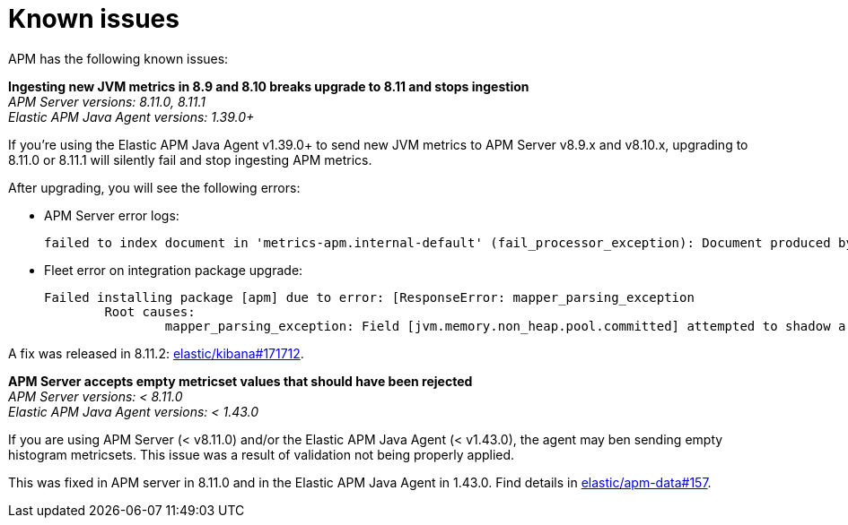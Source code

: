 [[known-issues]]
= Known issues

APM has the following known issues:

*Ingesting new JVM metrics in 8.9 and 8.10 breaks upgrade to 8.11 and stops ingestion* +
_APM Server versions: 8.11.0, 8.11.1_ +
_Elastic APM Java Agent versions: 1.39.0+_

// Describe the conditions in which this issue occurs
If you're using the Elastic APM Java Agent v1.39.0+ to send new JVM metrics to APM Server v8.9.x and v8.10.x,
// Describe the behavior of the issue
upgrading to 8.11.0 or 8.11.1 will silently fail and stop ingesting APM metrics.
// Describe why it happens
// This happens because...

// Include exact error messages linked to this issue
// so users searching for the error message end up here.
After upgrading, you will see the following errors:

* APM Server error logs:
+
[source,txt]
----
failed to index document in 'metrics-apm.internal-default' (fail_processor_exception): Document produced by APM Server v8.11.1, which is newer than the installed APM integration (v8.10.3-preview-1695284222). The APM integration must be upgraded.
----

* Fleet error on integration package upgrade:
+
[source,txt]
----
Failed installing package [apm] due to error: [ResponseError: mapper_parsing_exception
	Root causes:
		mapper_parsing_exception: Field [jvm.memory.non_heap.pool.committed] attempted to shadow a time_series_metric]
----

// Link to fix
A fix was released in 8.11.2: https://github.com/elastic/kibana/pull/171712[elastic/kibana#171712].

*APM Server accepts empty metricset values that should have been rejected* +
_APM Server versions: < 8.11.0_ +
_Elastic APM Java Agent versions: < 1.43.0_

// Describe the conditions in which this issue occurs
If you are using APM Server (< v8.11.0) and/or the Elastic APM Java Agent (< v1.43.0),
// Describe the behavior of the issue
the agent may ben sending empty histogram metricsets.
// Describe why it happens
This issue was a result of validation not being properly applied.

// Include exact error messages linked to this issue
// so users searching for the error message end up here.

// Link to fix
This was fixed in APM server in 8.11.0 and in the Elastic APM Java Agent in 1.43.0.
Find details in https://github.com/elastic/apm-data/pull/157[elastic/apm-data#157].

// TEMPLATE

////
*Brief description* +
_Versions: XX.XX.XX, YY.YY.YY, ZZ.ZZ.ZZ_

Detailed description.
////
